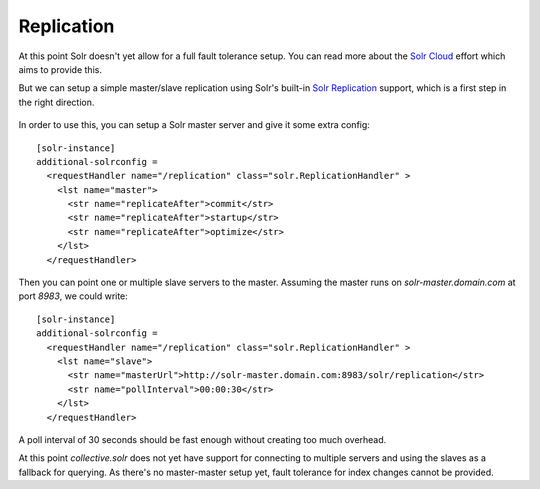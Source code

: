 Replication
***********

At this point Solr doesn't yet allow for a full fault tolerance setup.
You can read more about the `Solr Cloud`_ effort which aims to provide this.

But we can setup a simple master/slave replication using Solr's built-in `Solr Replication`_ support,
which is a first step in the right direction.

  .. _Solr Cloud: https://wiki.apache.org/solr/SolrCloud
  .. _Solr Replication: https://wiki.apache.org/solr/SolrReplication

In order to use this, you can setup a Solr master server and give it some extra config::

    [solr-instance]
    additional-solrconfig =
      <requestHandler name="/replication" class="solr.ReplicationHandler" >
        <lst name="master">
          <str name="replicateAfter">commit</str>
          <str name="replicateAfter">startup</str>
          <str name="replicateAfter">optimize</str>
        </lst>
      </requestHandler>

Then you can point one or multiple slave servers to the master.
Assuming the master runs on `solr-master.domain.com` at port `8983`, we could write::

    [solr-instance]
    additional-solrconfig =
      <requestHandler name="/replication" class="solr.ReplicationHandler" >
        <lst name="slave">
          <str name="masterUrl">http://solr-master.domain.com:8983/solr/replication</str>
          <str name="pollInterval">00:00:30</str>
        </lst>
      </requestHandler>

A poll interval of 30 seconds should be fast enough without creating too much overhead.

At this point `collective.solr` does not yet have support for connecting to multiple servers and using the slaves as a fallback for querying.
As there's no master-master setup yet, fault tolerance for index changes cannot be provided.
